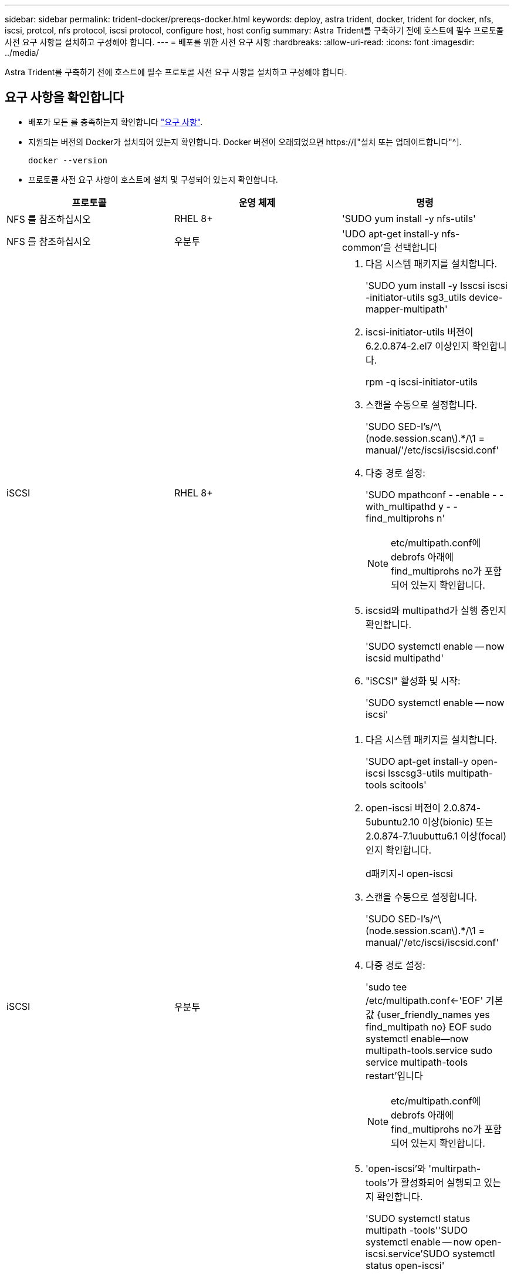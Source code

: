 ---
sidebar: sidebar 
permalink: trident-docker/prereqs-docker.html 
keywords: deploy, astra trident, docker, trident for docker, nfs, iscsi, protcol, nfs protocol, iscsi protocol, configure host, host config 
summary: Astra Trident를 구축하기 전에 호스트에 필수 프로토콜 사전 요구 사항을 설치하고 구성해야 합니다. 
---
= 배포를 위한 사전 요구 사항
:hardbreaks:
:allow-uri-read: 
:icons: font
:imagesdir: ../media/


[role="lead"]
Astra Trident를 구축하기 전에 호스트에 필수 프로토콜 사전 요구 사항을 설치하고 구성해야 합니다.



== 요구 사항을 확인합니다

* 배포가 모든 를 충족하는지 확인합니다 link:../trident-get-started/requirements.html["요구 사항"].
* 지원되는 버전의 Docker가 설치되어 있는지 확인합니다. Docker 버전이 오래되었으면 https://["설치 또는 업데이트합니다"^].
+
[listing]
----
docker --version
----
* 프로토콜 사전 요구 사항이 호스트에 설치 및 구성되어 있는지 확인합니다.


[cols="3*"]
|===
| 프로토콜 | 운영 체제 | 명령 


| NFS 를 참조하십시오  a| 
RHEL 8+
 a| 
'SUDO yum install -y nfs-utils'



| NFS 를 참조하십시오  a| 
우분투
 a| 
'UDO apt-get install-y nfs-common'을 선택합니다



| iSCSI  a| 
RHEL 8+
 a| 
. 다음 시스템 패키지를 설치합니다.
+
'SUDO yum install -y lsscsi iscsi -initiator-utils sg3_utils device-mapper-multipath'

. iscsi-initiator-utils 버전이 6.2.0.874-2.el7 이상인지 확인합니다.
+
rpm -q iscsi-initiator-utils

. 스캔을 수동으로 설정합니다.
+
'SUDO SED-I's/^\(node.session.scan\).*/\1 = manual/'/etc/iscsi/iscsid.conf'

. 다중 경로 설정:
+
'SUDO mpathconf - -enable - -with_multipathd y - -find_multiprohs n'

+

NOTE: etc/multipath.conf에 debrofs 아래에 find_multiprohs no가 포함되어 있는지 확인합니다.

. iscsid와 multipathd가 실행 중인지 확인합니다.
+
'SUDO systemctl enable -- now iscsid multipathd'

. "iSCSI" 활성화 및 시작:
+
'SUDO systemctl enable -- now iscsi'





| iSCSI  a| 
우분투
 a| 
. 다음 시스템 패키지를 설치합니다.
+
'SUDO apt-get install-y open-iscsi lsscsg3-utils multipath-tools scitools'

. open-iscsi 버전이 2.0.874-5ubuntu2.10 이상(bionic) 또는 2.0.874-7.1uubuttu6.1 이상(focal)인지 확인합니다.
+
d패키지-l open-iscsi

. 스캔을 수동으로 설정합니다.
+
'SUDO SED-I's/^\(node.session.scan\).*/\1 = manual/'/etc/iscsi/iscsid.conf'

. 다중 경로 설정:
+
'sudo tee /etc/multipath.conf<-'EOF' 기본값 {user_friendly_names yes find_multipath no} EOF sudo systemctl enable--now multipath-tools.service sudo service multipath-tools restart'입니다

+

NOTE: etc/multipath.conf에 debrofs 아래에 find_multiprohs no가 포함되어 있는지 확인합니다.

. 'open-iscsi'와 'multirpath-tools'가 활성화되어 실행되고 있는지 확인합니다.
+
'SUDO systemctl status multipath -tools''SUDO systemctl enable -- now open-iscsi.service`'SUDO systemctl status open-iscsi'



|===
